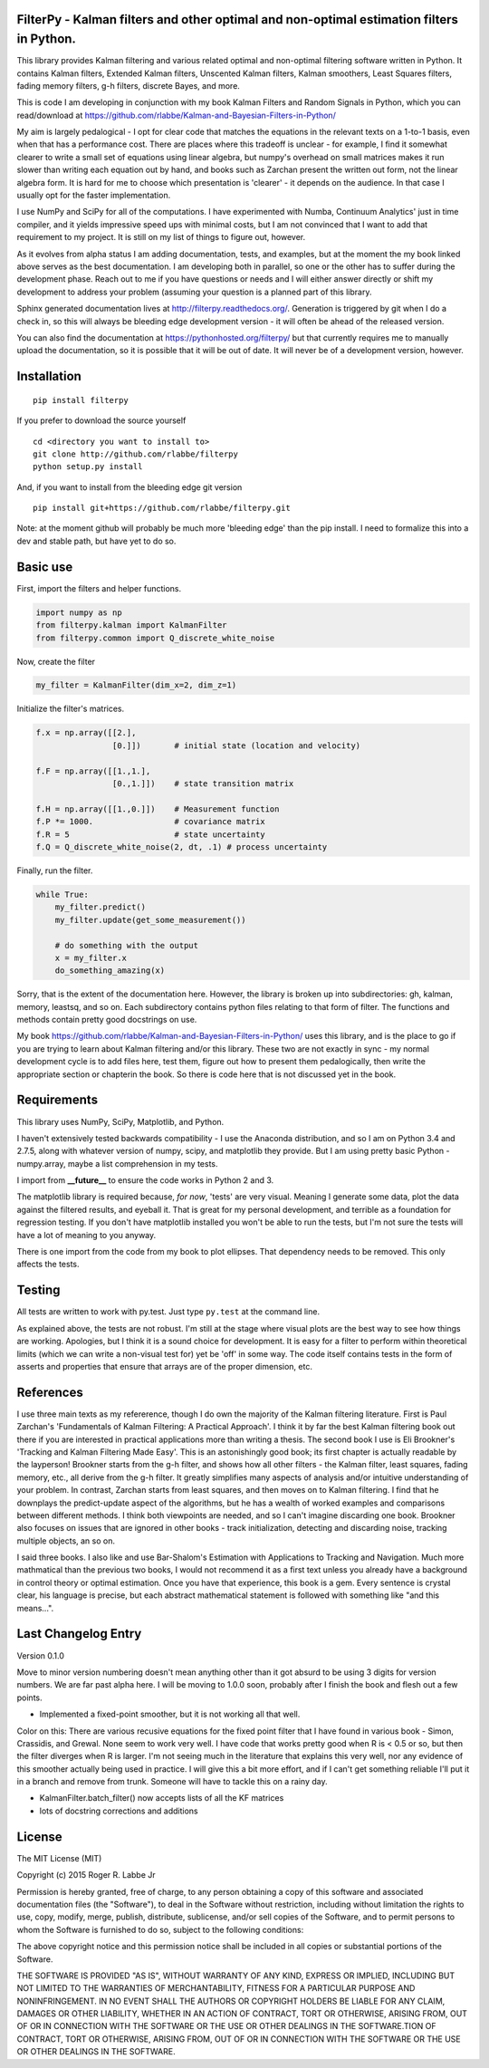 FilterPy - Kalman filters and other optimal and non-optimal estimation filters in Python.
-----------------------------------------------------------------------------------------

.. image:: https://img.shields.io/pypi/v/filterpy.svg
        :target: https://pypi.python.org/pypi/filterpy


This library provides Kalman filtering and various related optimal and
non-optimal filtering software written in Python. It contains Kalman
filters, Extended Kalman filters, Unscented Kalman filters, Kalman
smoothers, Least Squares filters, fading memory filters, g-h filters,
discrete Bayes, and more.

This is code I am developing in conjunction with my book Kalman Filters
and Random Signals in Python, which you can read/download at
https://github.com/rlabbe/Kalman-and-Bayesian-Filters-in-Python/

My aim is largely pedalogical - I opt for clear code that matches the
equations in the relevant texts on a 1-to-1 basis, even when that has a
performance cost. There are places where this tradeoff is unclear - for
example, I find it somewhat clearer to write a small set of equations
using linear algebra, but numpy's overhead on small matrices makes it
run slower than writing each equation out by hand, and books such as
Zarchan present the written out form, not the linear algebra form. It is
hard for me to choose which presentation is 'clearer' - it depends on
the audience. In that case I usually opt for the faster implementation.

I use NumPy and SciPy for all of the computations. I have experimented
with Numba, Continuum Analytics' just in time compiler, and it yields
impressive speed ups with minimal costs, but I am not convinced that I
want to add that requirement to my project. It is still on my list of
things to figure out, however.

As it evolves from alpha status I am adding documentation, tests, and
examples, but at the moment the my book linked above serves as the best
documentation. I am developing both in parallel, so one or the other has
to suffer during the development phase. Reach out to me if you have
questions or needs and I will either answer directly or shift my
development to address your problem (assuming your question is a planned
part of this library.

Sphinx generated documentation lives at http://filterpy.readthedocs.org/.
Generation is triggered by git when I do a check in, so this will always
be bleeding edge development version - it will often be ahead of the
released version. 

You can also find the documentation at https://pythonhosted.org/filterpy/
but that currently requires me to manually upload the documentation, so 
it is possible that it will be out of date. It will never be of a development
version, however.

Installation
------------
.. image:: https://img.shields.io/pypi/v/filterpy.svg
        :target: https://pypi.python.org/pypi/filterpy

::

    pip install filterpy

If you prefer to download the source yourself

::

    cd <directory you want to install to>
    git clone http://github.com/rlabbe/filterpy
    python setup.py install

And, if you want to install from the bleeding edge git version

::

    pip install git+https://github.com/rlabbe/filterpy.git

Note: at the moment github will probably be much more 'bleeding edge' than
the pip install. I need to formalize this into a dev and stable path, but
have yet to do so.


Basic use
---------

First, import the filters and helper functions.

.. code-block:: python

    import numpy as np
    from filterpy.kalman import KalmanFilter
    from filterpy.common import Q_discrete_white_noise

Now, create the filter

.. code-block:: python

    my_filter = KalmanFilter(dim_x=2, dim_z=1)


Initialize the filter's matrices.

.. code-block:: python

    f.x = np.array([[2.],
                    [0.]])       # initial state (location and velocity)

    f.F = np.array([[1.,1.],
                    [0.,1.]])    # state transition matrix

    f.H = np.array([[1.,0.]])    # Measurement function
    f.P *= 1000.                 # covariance matrix
    f.R = 5                      # state uncertainty
    f.Q = Q_discrete_white_noise(2, dt, .1) # process uncertainty


Finally, run the filter.

.. code-block:: python

    while True:
        my_filter.predict()
        my_filter.update(get_some_measurement())

        # do something with the output
        x = my_filter.x
        do_something_amazing(x)

Sorry, that is the extent of the documentation here. However, the library
is broken up into subdirectories: gh, kalman, memory, leastsq, and so on.
Each subdirectory contains python files relating to that form of filter.
The functions and methods contain pretty good docstrings on use.

My book https://github.com/rlabbe/Kalman-and-Bayesian-Filters-in-Python/
uses this library, and is the place to go if you are trying to learn
about Kalman filtering and/or this library. These two are not exactly in 
sync - my normal development cycle is to add files here, test them, figure 
out how to present them pedalogically, then write the appropriate section
or chapterin the book. So there is code here that is not discussed
yet in the book.


Requirements
------------

This library uses NumPy, SciPy, Matplotlib, and Python. 

I haven't extensively tested backwards compatibility - I use the
Anaconda distribution, and so I am on Python 3.4 and 2.7.5, along with
whatever version of numpy, scipy, and matplotlib they provide. But I am
using pretty basic Python - numpy.array, maybe a list comprehension in
my tests.

I import from **__future__** to ensure the code works in Python 2 and 3.

The matplotlib library is required because, *for now*, 'tests' are very
visual. Meaning I generate some data, plot the data against the filtered
results, and eyeball it. That is great for my personal development, and
terrible as a foundation for regression testing. If you don't have
matplotlib installed you won't be able to run the tests, but I'm not
sure the tests will have a lot of meaning to you anyway.

There is one import from the code from my book to plot ellipses. That
dependency needs to be removed. This only affects the tests.

Testing
-------

All tests are written to work with py.test. Just type ``py.test`` at the
command line.

As explained above, the tests are not robust. I'm still at the stage
where visual plots are the best way to see how things are working.
Apologies, but I think it is a sound choice for development. It is easy
for a filter to perform within theoretical limits (which we can write a
non-visual test for) yet be 'off' in some way. The code itself contains
tests in the form of asserts and properties that ensure that arrays are
of the proper dimension, etc.

References
----------

I use three main texts as my refererence, though I do own the majority
of the Kalman filtering literature. First is Paul Zarchan's
'Fundamentals of Kalman Filtering: A Practical Approach'. I think it by
far the best Kalman filtering book out there if you are interested in
practical applications more than writing a thesis. The second book I use
is Eli Brookner's 'Tracking and Kalman Filtering Made Easy'. This is an
astonishingly good book; its first chapter is actually readable by the
layperson! Brookner starts from the g-h filter, and shows how all other
filters - the Kalman filter, least squares, fading memory, etc., all
derive from the g-h filter. It greatly simplifies many aspects of
analysis and/or intuitive understanding of your problem. In contrast,
Zarchan starts from least squares, and then moves on to Kalman
filtering. I find that he downplays the predict-update aspect of the
algorithms, but he has a wealth of worked examples and comparisons
between different methods. I think both viewpoints are needed, and so I
can't imagine discarding one book. Brookner also focuses on issues that
are ignored in other books - track initialization, detecting and
discarding noise, tracking multiple objects, an so on.

I said three books. I also like and use Bar-Shalom's Estimation with
Applications to Tracking and Navigation. Much more mathmatical than the
previous two books, I would not recommend it as a first text unless you
already have a background in control theory or optimal estimation. Once
you have that experience, this book is a gem. Every sentence is crystal
clear, his language is precise, but each abstract mathematical statement
is followed with something like "and this means...".


Last Changelog Entry
--------------------

Version 0.1.0

Move to minor version numbering doesn't mean anything other than
it got absurd to be using 3 digits for version numbers. We are
far past alpha here. I will be moving to 1.0.0 soon, probably after
I finish the book and flesh out a few points.

* Implemented a fixed-point smoother, but it is not working all that well.

Color on this: There are various recusive equations for the fixed point
filter that I have found in various book - Simon, Crassidis, and Grewal.
None seem to work very well. I have code that works pretty good when R 
is < 0.5 or so, but then the filter diverges when R is larger. I'm not seeing
much in the literature that explains this very well, nor any evidence of
this smoother actually being used in practice. I will give this a bit
more effort, and if I can't get something reliable I'll put it in a branch
and remove from trunk. Someone will have to tackle this on a rainy day.

* KalmanFilter.batch_filter() now accepts lists of all the KF matrices

* lots of docstring corrections and additions

License
-------

The MIT License (MIT)

Copyright (c) 2015 Roger R. Labbe Jr

Permission is hereby granted, free of charge, to any person obtaining a copy
of this software and associated documentation files (the "Software"), to deal
in the Software without restriction, including without limitation the rights
to use, copy, modify, merge, publish, distribute, sublicense, and/or sell
copies of the Software, and to permit persons to whom the Software is
furnished to do so, subject to the following conditions:

The above copyright notice and this permission notice shall be included in
all copies or substantial portions of the Software.

THE SOFTWARE IS PROVIDED "AS IS", WITHOUT WARRANTY OF ANY KIND, EXPRESS OR
IMPLIED, INCLUDING BUT NOT LIMITED TO THE WARRANTIES OF MERCHANTABILITY,
FITNESS FOR A PARTICULAR PURPOSE AND NONINFRINGEMENT. IN NO EVENT SHALL THE
AUTHORS OR COPYRIGHT HOLDERS BE LIABLE FOR ANY CLAIM, DAMAGES OR OTHER
LIABILITY, WHETHER IN AN ACTION OF CONTRACT, TORT OR OTHERWISE, ARISING FROM,
OUT OF OR IN CONNECTION WITH THE SOFTWARE OR THE USE OR OTHER DEALINGS IN
THE SOFTWARE.TION OF CONTRACT,
TORT OR OTHERWISE, ARISING FROM, OUT OF OR IN CONNECTION WITH THE
SOFTWARE OR THE USE OR OTHER DEALINGS IN THE SOFTWARE.


